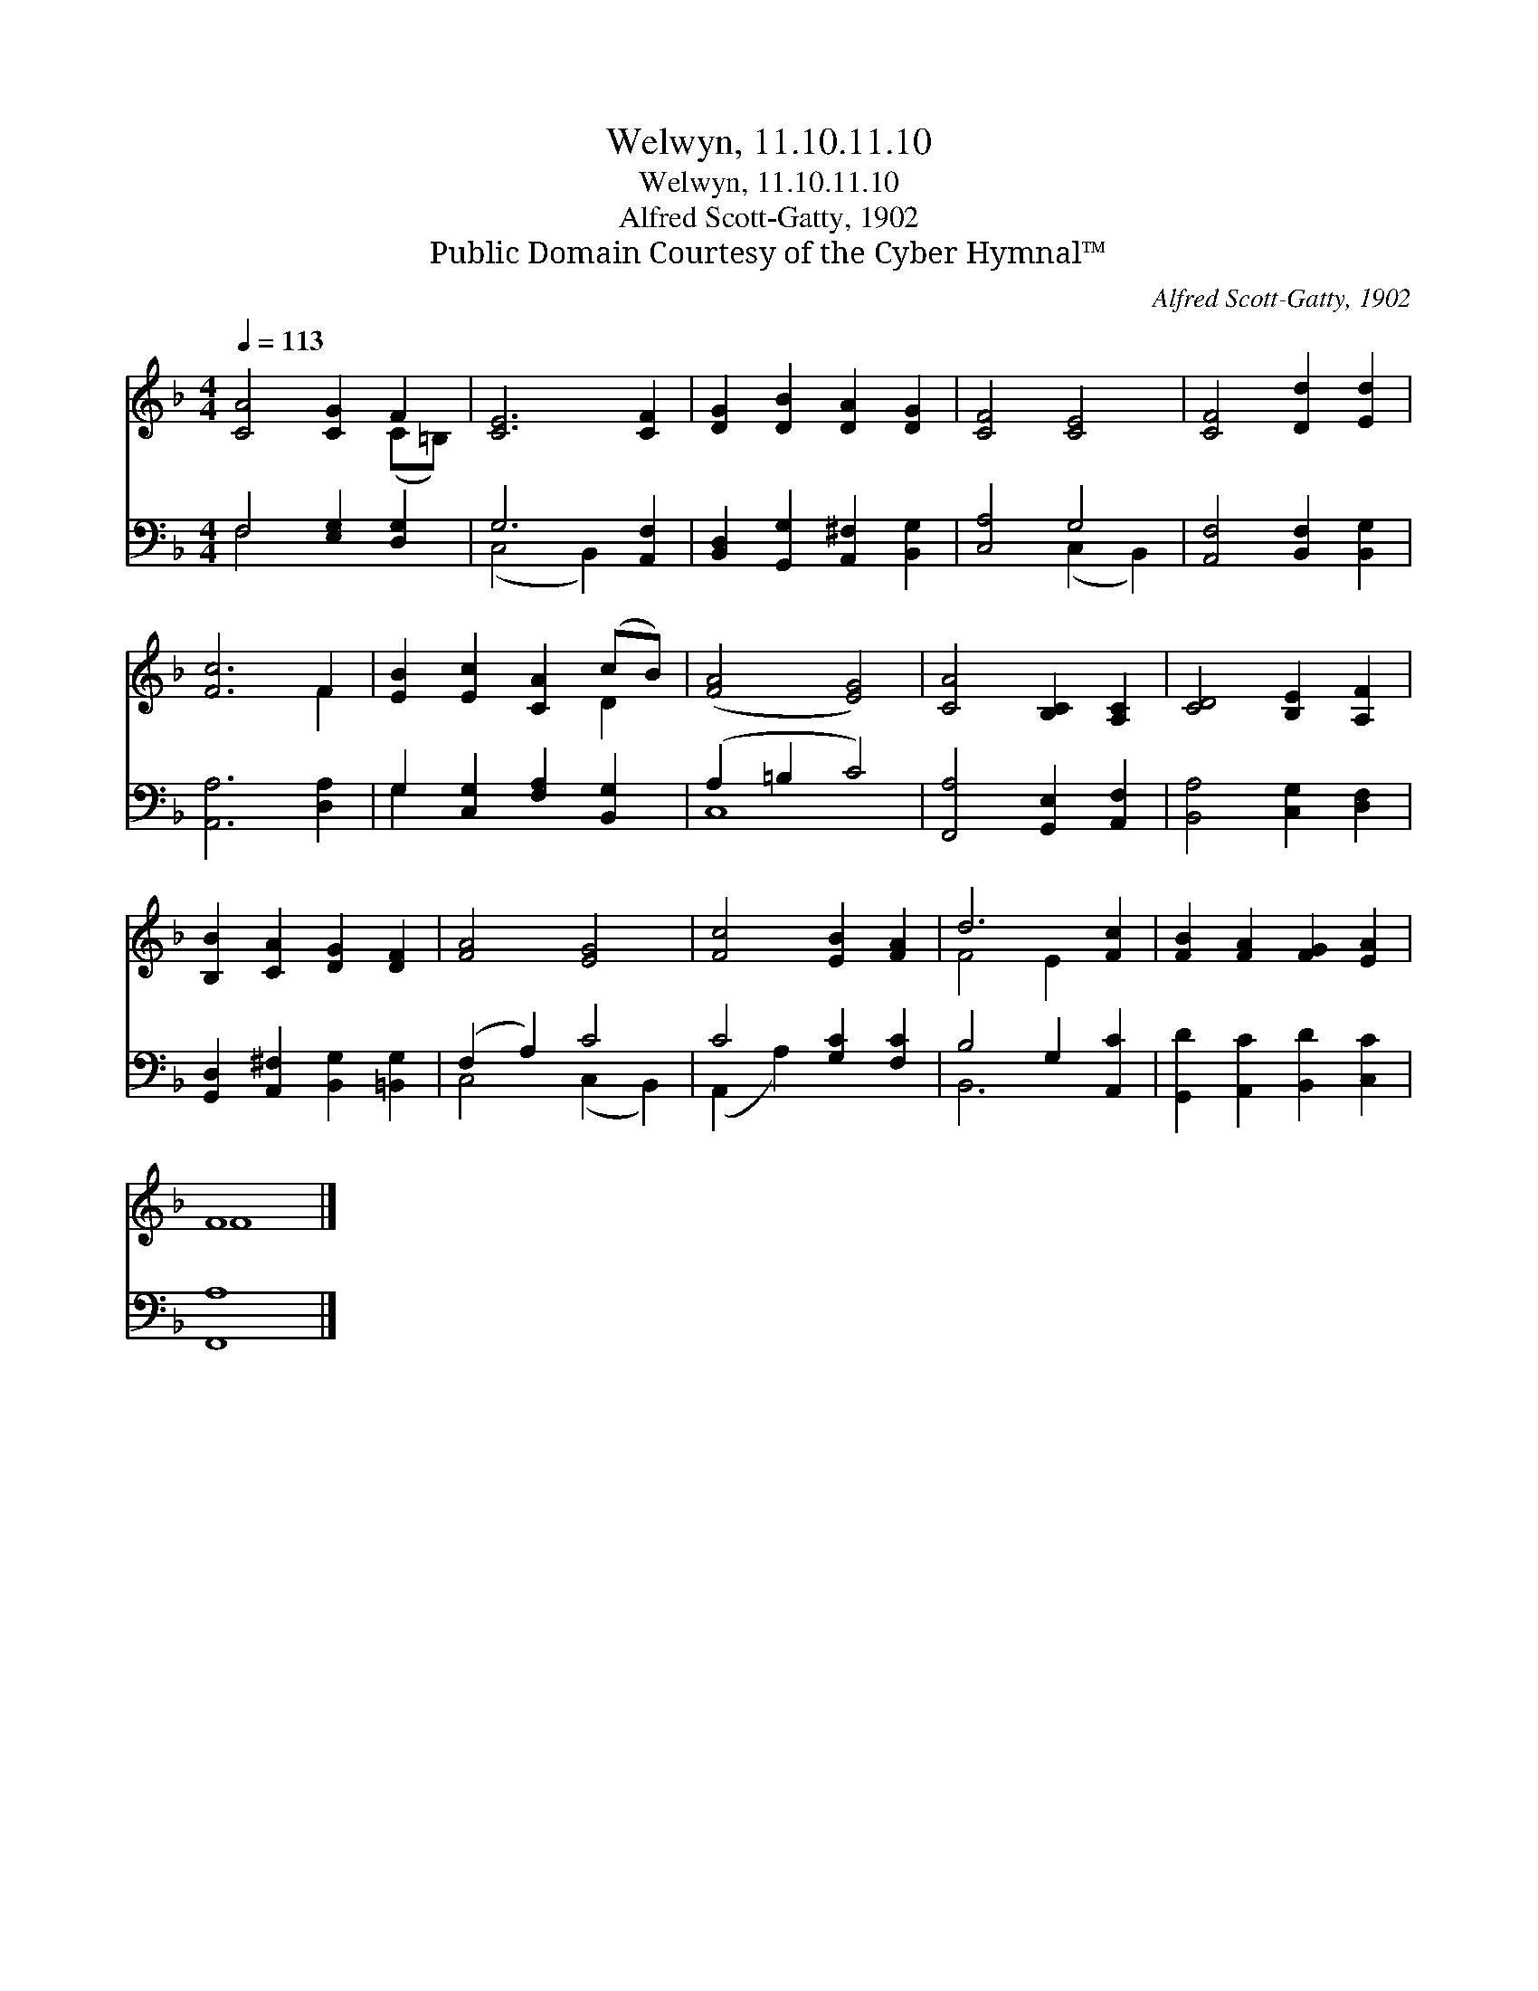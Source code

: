 X:1
T:Welwyn, 11.10.11.10
T:Welwyn, 11.10.11.10
T:Alfred Scott-Gatty, 1902
T:Public Domain Courtesy of the Cyber Hymnal™
C:Alfred Scott-Gatty, 1902
Z:Public Domain
Z:Courtesy of the Cyber Hymnal™
%%score ( 1 2 ) ( 3 4 )
L:1/8
Q:1/4=113
M:4/4
K:F
V:1 treble 
V:2 treble 
V:3 bass 
V:4 bass 
V:1
 [CA]4 [CG]2 F2 | [CE]6 [CF]2 | [DG]2 [DB]2 [DA]2 [DG]2 | [CF]4 [CE]4 | [CF]4 [Dd]2 [Ed]2 | %5
 [Fc]6 F2 | [EB]2 [Ec]2 [CA]2 (cB) | ([FA]4 [EG]4) | [CA]4 [B,C]2 [A,C]2 | [CD]4 [B,E]2 [A,F]2 | %10
 [B,B]2 [CA]2 [DG]2 [DF]2 | [FA]4 [EG]4 | [Fc]4 [EB]2 [FA]2 | d6 [Fc]2 | [FB]2 [FA]2 [FG]2 [EA]2 | %15
 F8 |] %16
V:2
 x6 (C=B,) | x8 | x8 | x8 | x8 | x6 F2 | x6 D2 | x8 | x8 | x8 | x8 | x8 | x8 | F4 E2 x2 | x8 | %15
 F8 |] %16
V:3
 F,4 [E,G,]2 [D,G,]2 | G,6 [A,,F,]2 | [B,,D,]2 [G,,G,]2 [A,,^F,]2 [B,,G,]2 | [C,A,]4 G,4 | %4
 [A,,F,]4 [B,,F,]2 [B,,G,]2 | [A,,A,]6 [D,A,]2 | G,2 [C,G,]2 [F,A,]2 [B,,G,]2 | (A,2 =B,2 C4) | %8
 [F,,A,]4 [G,,E,]2 [A,,F,]2 | [B,,A,]4 [C,G,]2 [D,F,]2 | [G,,D,]2 [A,,^F,]2 [B,,G,]2 [=B,,G,]2 | %11
 (F,2 A,2) C4 | C4 [G,C]2 [F,C]2 | B,4 G,2 [A,,C]2 | [G,,D]2 [A,,C]2 [B,,D]2 [C,C]2 | [F,,A,]8 |] %16
V:4
 F,4 x4 | (C,4 B,,2) x2 | x8 | x4 (C,2 B,,2) | x8 | x8 | G,2 x6 | C,8 | x8 | x8 | x8 | %11
 C,4 (C,2 B,,2) | (A,,2 A,2) x4 | B,,6 x2 | x8 | x8 |] %16

